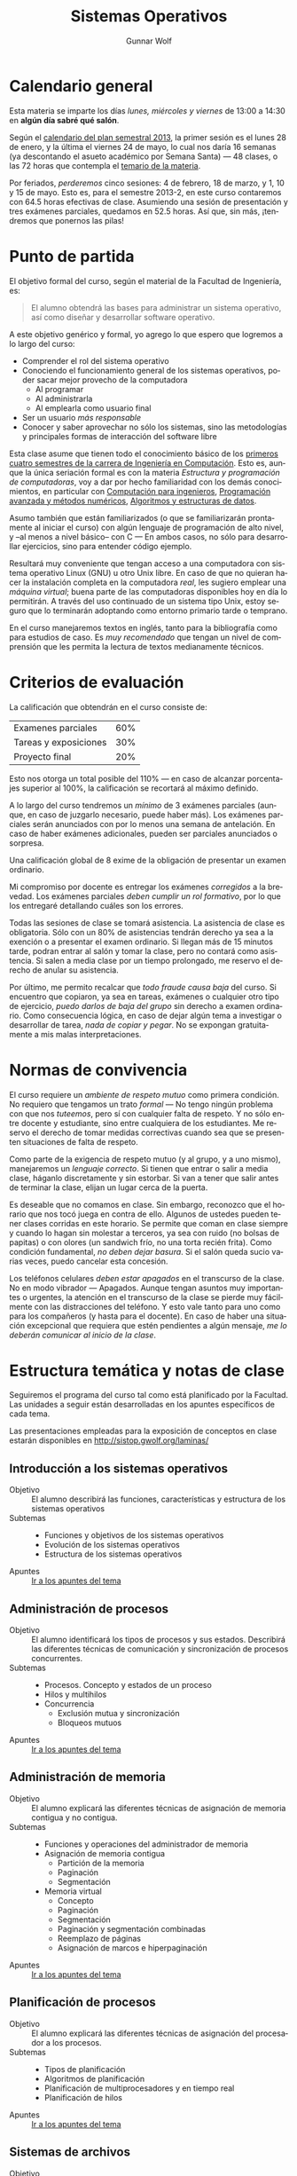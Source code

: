 #+TITLE: Sistemas Operativos
#+AUTHOR: Gunnar Wolf
#+EMAIL: gwolf@sistop.org
#+LANGUAGE: es
#+OPTIONS: LaTeX:dvipng
#+INFOJS_OPT: tdepth:1 sdepth:1 ftoc:nil ltoc:nil
#+BIBLIOGRAPHY: /home/gwolf/vcs/doc_gwolf/bib/gwolf.bib apalike limit:t
#+LATEX_HEADER: \usepackage[spanish]{babel}
#+STYLE: <link rel="stylesheet" type="text/css" href="sistop.css" />

* Calendario general

Esta materia se imparte los días /lunes, miércoles y viernes/ de
13:00 a 14:30 en *algún día sabré qué salón*.

Según el [[https://www.dgae.unam.mx/pdfs/semestral2013.pdf][calendario del plan semestral 2013]], la primer sesión es el
lunes 28 de enero, y la última el viernes 24 de mayo, lo cual nos
daría 16 semanas (ya descontando el asueto académico por Semana Santa)
— 48 clases, o las 72 horas que contempla el [[http://www.ingenieria.unam.mx/paginas/Carreras/planes2010/Computacion/05/sistemas_operativos.pdf][temario de la materia]].

Por feriados, /perderemos/ cinco sesiones: 4 de febrero, 18 de marzo,
y 1, 10 y 15 de mayo. Esto es, para el semestre 2013-2, en este curso
contaremos con 64.5 horas efectivas de clase. Asumiendo una sesión de
presentación y tres exámenes parciales, quedamos en 52.5 horas. Así
que, sin más, ¡tendremos que ponernos las pilas!

* Punto de partida

El objetivo formal del curso, según el material de la Facultad de
Ingeniería, es:

#+begin_quote
El alumno obtendrá las bases para administrar un sistema operativo,
así como diseñar y desarrollar software operativo.
#+end_quote

A este objetivo genérico y formal, yo agrego lo que espero que
logremos a lo largo del curso:

- Comprender el rol del sistema operativo
- Conociendo el funcionamiento general de los sistemas operativos,
  poder sacar mejor provecho de la computadora
  - Al programar
  - Al administrarla
  - Al emplearla como usuario final
- Ser un usuario /más responsable/
- Conocer y saber aprovechar no sólo los sistemas, sino las
  metodologías y principales formas de interacción del software libre

Esta clase asume que tienen todo el conocimiento básico de los
[[http://www.ingenieria.unam.mx/paginas/Carreras/planes2010/ingComputo_Plan.htm][primeros cuatro semestres de la carrera de Ingeniería en
Computación]]. Esto es, aunque la única seriación formal es con la
materia /Estructura y programación de computadoras/, voy a dar por
hecho familiaridad con los demás conocimientos, en particular con
[[http://www.ingenieria.unam.mx/paginas/Carreras/planes2010/Computacion/02/computacion_para_ingenieros.pdf][Computación para ingenieros]], [[http://www.ingenieria.unam.mx/paginas/Carreras/planes2010/Computacion/03/programacion_avanzada_y_metodos_numericos.pdf][Programación avanzada y métodos
numéricos]], [[http://www.ingenieria.unam.mx/paginas/Carreras/planes2010/Computacion/04/algoritmos_y_estructuras_de_datos.pdf][Algoritmos y estructuras de datos]].

Asumo también que están familiarizados (o que se familiarizarán
prontamente al iniciar el curso) con algún lenguaje de programación
de alto nivel, y –al menos a nivel básico– con C — En ambos casos,
no sólo para desarrollar ejercicios, sino para entender código
ejemplo.

Resultará muy conveniente que tengan acceso a una computadora con
sistema operativo Linux (GNU) u otro Unix libre. En caso de que no
quieran hacer la instalación completa en la computadora /real/, les
sugiero emplear una /máquina virtual/; buena parte de las computadoras
disponibles hoy en día lo permitirán. A través del uso continuado de
un sistema tipo Unix, estoy seguro que lo terminarán adoptando como
entorno primario tarde o temprano.

En el curso manejaremos textos en inglés, tanto para la bibliografía
como para estudios de caso. Es /muy recomendado/ que tengan un nivel
de comprensión que les permita la lectura de textos medianamente
técnicos.

* Criterios de evaluación

La calificación que obtendrán en el curso consiste de:
|-----------------------+-----|
| Examenes parciales    | 60% |
| Tareas y exposiciones | 30% |
| Proyecto final        | 20% |
|-----------------------+-----|

Esto nos otorga un total posible del 110% — en caso de alcanzar
porcentajes superior al 100%, la calificación se recortará al máximo
definido.

A lo largo del curso tendremos un /mínimo/ de 3 exámenes parciales
(aunque, en caso de juzgarlo necesario, puede haber más). Los
exámenes parciales serán anunciados con por lo menos una semana de
antelación. En caso de haber exámenes adicionales, pueden ser
parciales anunciados o sorpresa.

Una calificación global de 8 exime de la obligación de presentar un
examen ordinario.

Mi compromiso por docente es entregar los exámenes /corregidos/ a la
brevedad. Los exámenes parciales /deben cumplir un rol formativo/, por
lo que los entregaré detallando cuáles son los errores.

Todas las sesiones de clase se tomará asistencia. La asistencia de
clase es obligatoria. Sólo con un 80% de asistencias tendrán derecho
ya sea a la exención o a presentar el examen ordinario. Si llegan más
de 15 minutos tarde, podran entrar al salón y tomar la clase, pero no
contará como asistencia. Si salen a media clase por un tiempo
prolongado, me reservo el derecho de anular su asistencia.

Por último, me permito recalcar que /todo fraude causa baja/ del
curso. Si encuentro que copiaron, ya sea en tareas, exámenes o
cualquier otro tipo de ejercicio, /puedo darlos de baja del grupo/ sin
derecho a examen ordinario. Como consecuencia lógica, en caso de dejar
algún tema a investigar o desarrollar de tarea, /nada de copiar y
pegar/. No se expongan gratuitamente a mis malas interpretaciones.

* Normas de convivencia

El curso requiere un /ambiente de respeto mutuo/ como primera
condición. No requiero que tengamos un trato /formal/ — No tengo
ningún problema con que nos /tuteemos/, pero sí con cualquier falta de
respeto. Y no sólo entre docente y estudiante, sino entre cualquiera
de los estudiantes. Me reservo el derecho de tomar medidas correctivas
cuando sea que se presenten situaciones de falta de respeto.

Como parte de la exigencia de respeto mutuo (y al grupo, y a uno
mismo), manejaremos un /lenguaje correcto/. Si tienen que entrar o
salir a media clase, háganlo discretamente y sin estorbar. Si van a
tener que salir antes de terminar la clase, elijan un lugar cerca de
la puerta.

Es deseable que no comamos en clase. Sin embargo, reconozco que el
horario que nos tocó juega en contra de ello. Algunos de ustedes
pueden tener clases corridas en este horario. Se permite que coman en
clase siempre y cuando lo hagan sin molestar a terceros, ya sea con
ruido (no bolsas de papitas) o con olores (un sandwich frío, no una
torta recién frita). Como condición fundamental, /no deben dejar
basura/. Si el salón queda sucio varias veces, puedo cancelar esta
concesión.

Los teléfonos celulares /deben estar apagados/ en el transcurso de la
clase. No en modo vibrador — Apagados. Aunque tengan asuntos muy
importantes o urgentes, la atención en el transcurso de la clase se
pierde muy fácilmente con las distracciones del teléfono. Y esto vale
tanto para uno como para los compañeros (y hasta para el docente). En
caso de haber una situación excepcional que requiera que estén
pendientes a algún mensaje, /me lo deberán comunicar al inicio de la
clase/.

* Estructura temática y notas de clase

Seguiremos el programa del curso tal como está planificado por la
Facultad. Las unidades a seguir están desarrolladas en los apuntes
específicos de cada tema.

Las presentaciones empleadas para la exposición de conceptos en clase
estarán disponibles en http://sistop.gwolf.org/laminas/

** Introducción a los sistemas operativos
- Objetivo :: El alumno describirá las funciones, características y
              estructura de los sistemas operativos
- Subtemas ::
  - Funciones y objetivos de los sistemas operativos
  - Evolución de los sistemas operativos
  - Estructura de los sistemas operativos
- Apuntes :: [[./introduccion.org][Ir a los apuntes del tema]]

** Administración de procesos
- Objetivo :: El alumno identificará los tipos de procesos y sus
	      estados. Describirá las diferentes técnicas de
	      comunicación y sincronización de procesos concurrentes.
- Subtemas ::
  - Procesos. Concepto y estados de un proceso
  - Hilos y multihilos
  - Concurrencia
    - Exclusión mutua y sincronización
    - Bloqueos mutuos
- Apuntes :: [[./administracion_de_procesos.org][Ir a los apuntes del tema]]

** Administración de memoria
- Objetivo :: El alumno explicará las diferentes técnicas de
              asignación de memoria contigua y no contigua.
- Subtemas ::
  - Funciones y operaciones del administrador de memoria
  - Asignación de memoria contigua
    - Partición de la memoria
    - Paginación
    - Segmentación
  - Memoria virtual
    - Concepto
    - Paginación
    - Segmentación
    - Paginación y segmentación combinadas
    - Reemplazo de páginas
    - Asignación de marcos e hiperpaginación
- Apuntes :: [[./administracion_de_memoria.org][Ir a los apuntes del tema]]
** Planificación de procesos
- Objetivo :: El alumno explicará las diferentes técnicas de
              asignación del procesador a los procesos.
- Subtemas ::
  - Tipos de planificación
  - Algoritmos de planificación
  - Planificación de multiprocesadores y en tiempo real
  - Planificación de hilos
- Apuntes :: [[./planificacion_de_procesos.org][Ir a los apuntes del tema]]
** Sistemas de archivos
- Objetivo :: El alumno describirá las diferentes formas de
	      organización y acceso a archivos, basándose en el modelo
	      de sistema de archivos.
- Subtemas ::
  - Concepto y tipos de archivos
  - Organización y acceso a archivos
  - Estructura de los directorios
  - Estructura de los sistemas de archivos
  - Métodos de asignación
  - Administración del espacio libre

- Apuntes :: [[./sistemas_de_archivos.org][Ir a los apuntes del tema]]
** Sistemas de entrada/salida
- Objetivo :: El alumno explicará las diversas funciones de
	      entrada/salida en la administración y control de
	      dispositivos periféricos. Además analizará, con un
	      enfoque práctico, las diferentes políticas y técnicas de
	      almacenamiento de archivos en disco.
- Subtemas ::
  - Dispositivos de entrada/salida
  - Organización de las funciones de entrada/salida
  - Almacenamiento intermedio de la entrada/salida
  - Planificación de discos
- Apuntes :: [[./entrada_salida.org][Ir a los apuntes del tema]]
** Sistemas distribuídos
- Objetivo :: El alumno explicará cómo se administran los procesos y
	      archivos que se encuentran en un sistema distribuido.
- Subtemas ::
  - Proceso cliente/servidor
  - Paso distribuido de mensajes
  - Llamadas a procedimiento remoto
  - Agrupaciones
  - Gestión distribuida de procesos
    - Migración de procesos
    - Estados globales distribuidos
    - Exclusión mutua distribuida
    - Bloqueo mutuo distribuido
  - Sistema de archivos distribuidos
- Apuntes :: [[./sistemas_distribuidos.org][Ir a los apuntes del tema]]
** Seguridad y medidas de desempeño
- Objetivo :: El alumno explicará cómo asegurar el adecuado
              funcionamiento del sistema operativo.
- Subtemas ::
  - Amenazas a la seguridad
  - Protección
  - Intrusos
  - Software maligno
  - Desempeño, coprocesadores, risc y flujo de datos
  - Modelado analítico

- Apuntes :: [[./seguridad_y_desempeno.org][Ir a los apuntes del tema]]
* Bibliografía
** Del programa de la Facultad
El curso fue diseñado siguiendo principalmente los siguientes textos:

- SILBERSCHATZ, GALVIN, GAGNE: /Sistemas Operativos/ 6a. edición
  (México, Limusa - Wiley, 2002)
- TANENBAUM, Andrew y WOODHULL, Albert: /Sistemas Operativos. Diseño e
  implementación/ 2a. edición (México, Prentice Hall, 1999)

Los siguientes forman también parte de la bibliografía sugerida por
parte de la Facultad, y pueden también emplearse como libros de texto

- CARRETO DE MIGUEL, GARCÍA PÉREZ: /Sistemas Operativos. Una visión
  aplicada/ (España, Mc. Graw Hill/Interamericana de España, 2001)
- DEITEL, H. M.: /Introducción a los Sistemas Operativos/ 2a. edición
  (México Addison Wesley Iberoamericana, 2000)
- FLYNN, Ida y McIver A.: /Sistemas Operativos/ 3a. edición (México,
  Thomson Learning, 2001)
- STALLINGS, William: /Operating Systems/ 5th edition (USA, Prentice
  Hall, 2004)
- MÁRQUEZ GARCÍA, Francisco Manuel: /UNIX. Programación avanzada/
  3a. edición (México Alfa omega Grupo Editor, 2004)

** Adicional

Aquí compartiré algunos textos de libre redistribución que pueden ser
buen material de referencia para el curso.

Además de este material, hay textos que emplearemos para temas
específicos, y se indicarán en la unidad correspondiente.

- [[./biblio/Sistemas_Operativos_-_Luis_La_Red_Martinez.pdf][Luis La Red Martínez: Sistemas Operativos]] (2001): Texto completo y
  a profundidad, con varios temas desarrollados con un nivel apto
  para estudios de posgrado

- [[./biblio/Sistemas_Operativos_-_Pablo_Ruiz_Muzquiz.pdf][Pablo Ruiz Múzquiz: Sistemas Operativos]] (2004): Texto más simple e
  introductorio, bien escrito, fácil de seguir.

- [[./biblio/An_operating_system_vade_mecum_-_Raphael_Finkel.pdf][An Operating Systems Vade Mecum (Raphael Finkel, 1988)]]. Si bien este
  libro es ya algo más que muy viejo, especialmente dada la velocidad
  de este campo, tiene muy buenas descripciones de varios de los temas
  que abordaremos.

- [[./biblio/Short_introduction_to_operating_systems_-_Mark_Burgess.pdf][A short introduction to operating systems (Mark Burgess, 2001)]]. Un
  libro tutorial que cubre buena parte del material de este curso,
  presentado sin entrar demasiado en detalles. Muy bueno para
  comprender algunos conceptos, aunque no profundiza en detalles. Está
  fuertemente centrado en la implementación de Unix BSD, incluye
  varios buenos ejemplos de código (C++) ilustrando diversas
  áreas.

  Varios de los conceptos que menciona muestran ya su edad, muchos
  detalles de un sistema Unix moderno sobrepasan ya los conceptos aquí
  descritos, pero presenta un buen fundamento.

  Incluyo a este libro por conveniencia al alumno; el autor
  distribuye este texto desde su sitio Web, tanto [[http://www.iu.hio.no/~mark/os/os.pdf][en formato PDF]] como
  [[http://www.iu.hio.no/~mark/os/os.html][en formato HTML]].

** Para subtemas específicos

- [[Little_Book_of_Semaphores_-_Allen_Downey.pdf][Allen Downey: The little book of semaphores]] (2008)

** Adicional (restringidos)

En esta sección pondré a su disposición textos variados; por razones
de derechos de autor, no puedo ofrecerlos abiertamente, así que
estarán protegidos por una contraseña que les daré en clase.

Tampoco quiero con esto romper la ley con material actualmente en
venta — Estos textos pueden ser viejos (llamémosle "clásicos") y ya no
disponibles para su venta, o claramente no destinados a ello.

# <<practical file system design>>
- [[./biblio/priv/Practical_file_system_design_with_the_Be_File_System_-_Dominic_Giampaolo.pdf][Practical file system design with the Be File System (Dominic
  Giampaolo, 1999)]]. Giampaolo fue parte del equipo que implementó el
  sistema operativo BeOS, un sistema de alto rendimiento pensado para
  correr en estaciones de alto rendimiento, particularmente enfocado
  al video. El proyecto fracasó a la larga, y BeOS (así como BeFS, el
  sistema que describe) ya no se utilizan. Este libro tiene una muy
  buena descripción de varios sistemas de archivos, y aborda a
  profundidad técnicas que hace 15 años eran verdaderamente novedosas,
  y hoy forman parte de casi todos los sistemas de archivos con uso
  amplio, e incluso algunas que no se han logrado implementar y que
  BeFS sí ofrecía.
